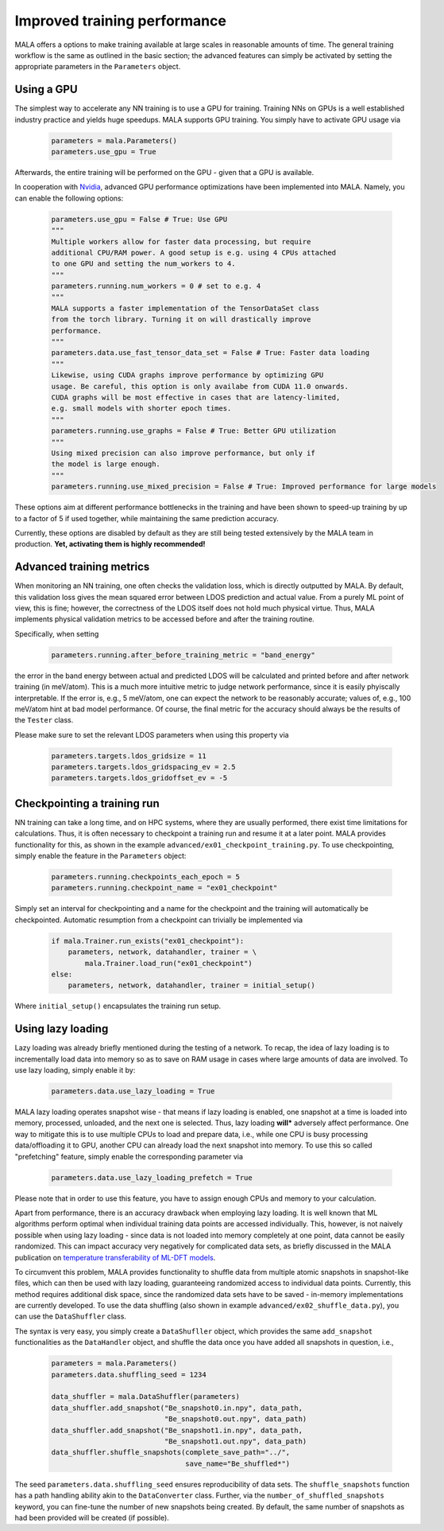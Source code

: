 .. _advanced training:

Improved training performance
==============================

MALA offers a options to make training available at large scales in reasonable
amounts of time. The general training workflow is the same as outlined in the
basic section; the advanced features can simply be activated by setting
the appropriate parameters in the ``Parameters`` object.

Using a GPU
***********

The simplest way to accelerate any NN training is to use a GPU for training.
Training NNs on GPUs is a well established industry practice and yields
huge speedups. MALA supports GPU training. You simply have to activate
GPU usage via

      .. code-block:: python

            parameters = mala.Parameters()
            parameters.use_gpu = True

Afterwards, the entire training will be performed on the GPU - given that
a GPU is available.

In cooperation with `Nvidia <https://www.nvidia.com/de-de/deep-learning-ai/solutions/machine-learning/>`_,
advanced GPU performance optimizations have been implemented into MALA.
Namely, you can enable the following options:

      .. code-block:: python

            parameters.use_gpu = False # True: Use GPU
            """
            Multiple workers allow for faster data processing, but require
            additional CPU/RAM power. A good setup is e.g. using 4 CPUs attached
            to one GPU and setting the num_workers to 4.
            """
            parameters.running.num_workers = 0 # set to e.g. 4
            """
            MALA supports a faster implementation of the TensorDataSet class
            from the torch library. Turning it on will drastically improve
            performance.
            """
            parameters.data.use_fast_tensor_data_set = False # True: Faster data loading
            """
            Likewise, using CUDA graphs improve performance by optimizing GPU
            usage. Be careful, this option is only availabe from CUDA 11.0 onwards.
            CUDA graphs will be most effective in cases that are latency-limited,
            e.g. small models with shorter epoch times.
            """
            parameters.running.use_graphs = False # True: Better GPU utilization
            """
            Using mixed precision can also improve performance, but only if
            the model is large enough.
            """
            parameters.running.use_mixed_precision = False # True: Improved performance for large models

These options aim at different performance bottlenecks in the training and have
been shown to speed-up training by up to a factor of 5 if used together,
while maintaining the same prediction accuracy.

Currently, these options are disabled by default as they are still being tested
extensively by the MALA team in production. **Yet, activating them is highly recommended!**

Advanced training metrics
****************************

When monitoring an NN training, one often checks the validation loss, which
is directly outputted by MALA. By default, this validation loss gives the
mean squared error between LDOS prediction and actual value. From a purely
ML point of view, this is fine; however, the correctness of the LDOS itself
does not hold much physical virtue. Thus, MALA implements physical validation
metrics to be accessed before and after the training routine.

Specifically, when setting

      .. code-block:: python

            parameters.running.after_before_training_metric = "band_energy"

the error in the band energy between actual and predicted LDOS will be
calculated and printed before and after network training (in meV/atom).
This is a much more intuitive metric to judge network performance, since
it is easily phyiscally interpretable. If the error is, e.g., 5 meV/atom, one
can expect the network to be reasonably accurate; values of, e.g., 100 meV/atom
hint at bad model performance. Of course, the final metric for the accuracy
should always be the results of the ``Tester`` class.

Please make sure to set the relevant LDOS parameters when using this property
via

      .. code-block:: python

            parameters.targets.ldos_gridsize = 11
            parameters.targets.ldos_gridspacing_ev = 2.5
            parameters.targets.ldos_gridoffset_ev = -5

Checkpointing a training run
****************************

NN training can take a long time, and on HPC systems, where they are usually
performed, there exist time limitations for calculations. Thus, it is often
necessary to checkpoint a training run and resume it at a later point.
MALA provides functionality for this, as shown in the example ``advanced/ex01_checkpoint_training.py``.
To use checkpointing, simply enable the feature in the ``Parameters`` object:

      .. code-block:: python

            parameters.running.checkpoints_each_epoch = 5
            parameters.running.checkpoint_name = "ex01_checkpoint"

Simply set an interval for checkpointing and a name for the checkpoint and
the training will automatically be checkpointed. Automatic resumption
from a checkpoint can trivially be implemented via

      .. code-block:: python

            if mala.Trainer.run_exists("ex01_checkpoint"):
                parameters, network, datahandler, trainer = \
                    mala.Trainer.load_run("ex01_checkpoint")
            else:
                parameters, network, datahandler, trainer = initial_setup()

Where ``initial_setup()`` encapsulates the training run setup.

Using lazy loading
******************

Lazy loading was already briefly mentioned during the testing of a network.
To recap, the idea of lazy loading is to incrementally load data into
memory so as to save on RAM usage in cases where large amounts of data are
involved. To use lazy loading, simply enable it by:

      .. code-block:: python

            parameters.data.use_lazy_loading = True


MALA lazy loading operates snapshot wise - that means if lazy loading is
enabled, one snapshot at a time is loaded into memory, processed, unloaded,
and the next one is selected. Thus, lazy loading **will*** adversely
affect performance. One way to mitigate this is to use multiple CPUs to
load and prepare data, i.e., while one CPU is busy processing data/offloading
it to GPU, another CPU can already load the next snapshot into memory.
To use this so called "prefetching" feature, simply enable the corresponding
parameter via

      .. code-block:: python

            parameters.data.use_lazy_loading_prefetch = True

Please note that in order to use this feature, you have to assign enough
CPUs and memory to your calculation.

Apart from performance, there is an accuracy drawback when employing
lazy loading. It is well known that ML algorithms perform optimal when
individual training data points are accessed individually. This, however,
is not naively possible when using lazy loading - since data is not loaded
into memory completely at one point, data cannot be easily randomized.
This can impact accuracy very negatively for complicated data sets,
as briefly discussed in the MALA publication on
`temperature transferability of ML-DFT models <https://arxiv.org/abs/2306.06032>`_.

To circumvent this problem, MALA provides functionality to shuffle data from
multiple atomic snapshots in snapshot-like files, which can then be used
with lazy loading, guaranteeing randomized access to individual data points.
Currently, this method requires additional disk space, since the randomized
data sets have to be saved - in-memory implementations are currently developed.
To use the data shuffling (also shown in example
``advanced/ex02_shuffle_data.py``), you can use the ``DataShuffler`` class.

The syntax is very easy, you simply create a ``DataShufller`` object,
which provides the same ``add_snapshot`` functionalities as the ``DataHandler``
object, and shuffle the data once you have added all snapshots in question,
i.e.,
      .. code-block:: python

            parameters = mala.Parameters()
            parameters.data.shuffling_seed = 1234

            data_shuffler = mala.DataShuffler(parameters)
            data_shuffler.add_snapshot("Be_snapshot0.in.npy", data_path,
                                       "Be_snapshot0.out.npy", data_path)
            data_shuffler.add_snapshot("Be_snapshot1.in.npy", data_path,
                                       "Be_snapshot1.out.npy", data_path)
            data_shuffler.shuffle_snapshots(complete_save_path="../",
                                            save_name="Be_shuffled*")

The seed ``parameters.data.shuffling_seed`` ensures reproducibility of data
sets. The ``shuffle_snapshots`` function has a path handling ability akin to
the ``DataConverter`` class. Further, via the ``number_of_shuffled_snapshots``
keyword, you can fine-tune the number of new snapshots being created.
By default, the same number of snapshots as had been provided will be created
(if possible).
